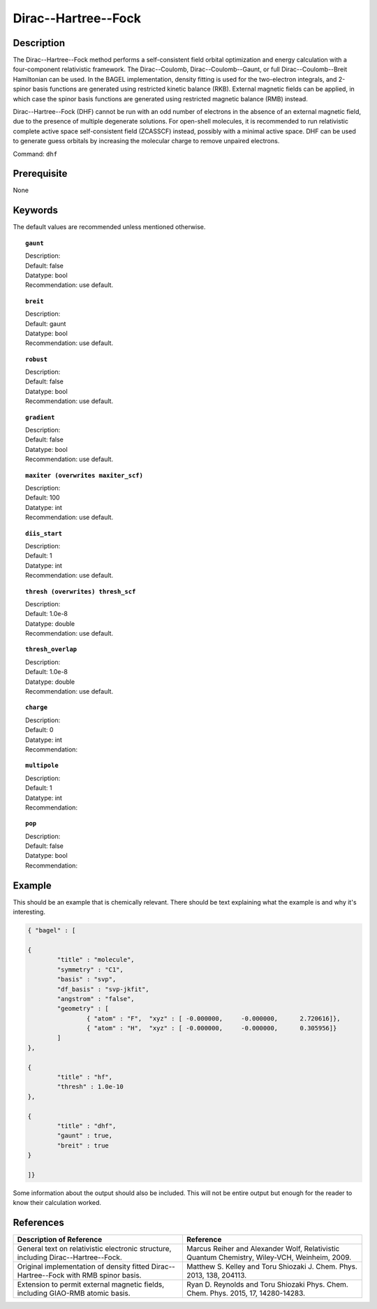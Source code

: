 .. _dhf:

*************
Dirac--Hartree--Fock
*************

Description
===========

The Dirac--Hartree--Fock method performs a self-consistent field orbital optimization and energy calculation
with a four-component relativistic framework.  The Dirac--Coulomb, Dirac--Coulomb--Gaunt, or full Dirac--Coulomb--Breit 
Hamiltonian can be used.  In the BAGEL implementation, density fitting is used for the two-electron integrals, and 
2-spinor basis functions are generated using restricted kinetic balance (RKB).  
External magnetic fields can be applied, in which case the spinor basis functions are generated using restricted magnetic balance (RMB) instead.  

Dirac--Hartree--Fock (DHF) cannot be run with an odd number of electrons in the absence of an external magnetic field, due 
to the presence of multiple degenerate solutions.  For open-shell molecules, it is recommended to run relativistic 
complete active space self-consistent field (ZCASSCF) instead, possibly with a minimal active space.  
DHF can be used to generate guess orbitals by increasing the molecular charge to remove unpaired electrons.  

Command: ``dhf``

Prerequisite
=============
None

Keywords
========
The default values are recommended unless mentioned otherwise.

.. topic:: ``gaunt``

   | Description:
   | Default: false
   | Datatype: bool
   | Recommendation: use default.

.. topic:: ``breit``

   | Description:
   | Default: gaunt
   | Datatype: bool
   | Recommendation: use default.

.. topic:: ``robust``

   | Description:
   | Default: false
   | Datatype: bool
   | Recommendation: use default.

.. topic:: ``gradient``

   | Description:
   | Default: false
   | Datatype: bool
   | Recommendation: use default.

.. topic:: ``maxiter (overwrites maxiter_scf)``

   | Description:
   | Default: 100
   | Datatype: int
   | Recommendation: use default.

.. topic:: ``diis_start``

   | Description:
   | Default: 1
   | Datatype: int
   | Recommendation: use default.

.. topic:: ``thresh (overwrites) thresh_scf``

   | Description:
   | Default: 1.0e-8
   | Datatype: double
   | Recommendation: use default.

.. topic:: ``thresh_overlap``

   | Description:
   | Default: 1.0e-8
   | Datatype: double
   | Recommendation: use default.

.. topic:: ``charge``

   | Description:
   | Default: 0
   | Datatype: int
   | Recommendation:

.. topic:: ``multipole``

   | Description:
   | Default: 1
   | Datatype: int
   | Recommendation:

.. topic:: ``pop``

   | Description:
   | Default: false
   | Datatype: bool
   | Recommendation:

Example
=======
This should be an example that is chemically relevant. There should be text explaining what the example is and why it's interesting.

.. code-block:: javascript 

	{ "bagel" : [

	{
		"title" : "molecule",
		"symmetry" : "C1",
		"basis" : "svp",
		"df_basis" : "svp-jkfit",
		"angstrom" : "false",
		"geometry" : [
 			{ "atom" : "F",  "xyz" : [ -0.000000,     -0.000000,      2.720616]},
			{ "atom" : "H",  "xyz" : [ -0.000000,     -0.000000,      0.305956]}
		]
	},

	{
		"title" : "hf",
		"thresh" : 1.0e-10
	},

	{
		"title" : "dhf",
		"gaunt" : true,
		"breit" : true
	}

	]}

Some information about the output should also be included. This will not be entire output but enough for the reader to know their calculation worked.

References
==========

+-----------------------------------------------+-----------------------------------------------------------------------+
|          Description of Reference             |                          Reference                                    | 
+===============================================+=======================================================================+
| General text on relativistic electronic       | Marcus Reiher and Alexander Wolf, Relativistic Quantum Chemistry,     |
| structure, including Dirac--Hartree--Fock.    | Wiley-VCH, Weinheim, 2009.                                            |
+-----------------------------------------------+-----------------------------------------------------------------------+
| Original implementation of density fitted     | Matthew S. Kelley and Toru Shiozaki J. Chem. Phys. 2013, 138, 204113. |
| Dirac--Hartree--Fock with RMB spinor basis.   |                                                                       |
+-----------------------------------------------+-----------------------------------------------------------------------+
| Extension to permit external magnetic fields, | Ryan D. Reynolds and Toru Shiozaki Phys. Chem. Chem. Phys. 2015, 17,  |
| including GIAO-RMB atomic basis.              | 14280-14283.                                                          |
+-----------------------------------------------+-----------------------------------------------------------------------+

